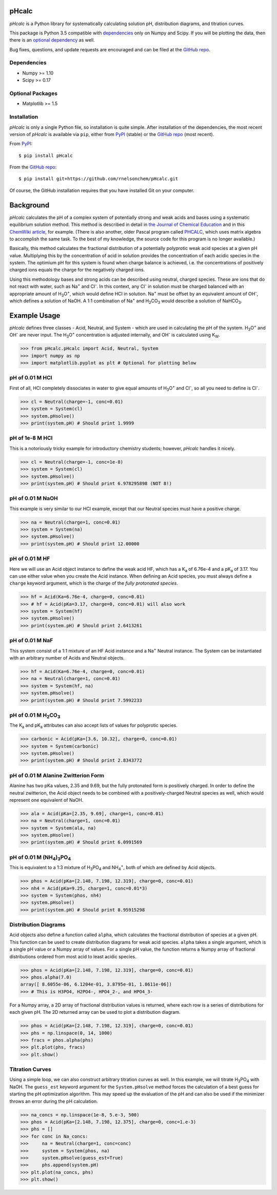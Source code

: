pHcalc
######

*pHcalc* is a Python library for systematically calculating solution pH,
distribution diagrams, and titration curves.

This package is Python 3.5 compatible with dependencies_ only on Numpy and
Scipy. If you will be plotting the data, then there is an `optional
dependency`_ as well.  

Bug fixes, questions, and update requests are encouraged and can be
filed at the `GitHub repo`_. 

.. _dependencies:

Dependencies
------------

* Numpy >= 1.10

* Scipy >= 0.17

.. _optional dependency:

Optional Packages
-----------------

* Matplotlib >= 1.5

Installation
------------

*pHcalc* is only a single Python file, so installation is quite simple. After
installation of the dependencies, the most recent version of *pHcalc* is
available via ``pip``, either from PyPI_ (stable) or the `GitHub repo`_ (most
recent).

From PyPI_::

    $ pip install pHcalc

From the `GitHub repo`_::

    $ pip install git+https://github.com/rnelsonchem/pHcalc.git

Of course, the GitHub installation requires that you have installed Git on
your computer.



Background
##########

*pHcalc* calculates the pH of a complex system of potentially strong and weak
acids and bases using a systematic equilibrium solution method. This method is
described in detail in `the Journal of Chemical Education`_ and in this
`ChemWiki article`_, for example. (There is also another, older Pascal program
called PHCALC_, which uses matrix algebra to accomplish the same task. To the
best of my knowledge, the source code for this program is no longer
available.)

Basically, this method calculates the fractional distribution of a potentially
polyprotic weak acid species at a given pH value. Multiplying this by the
concentration of acid in solution provides the concentration of each acidic
species in the system. The optimium pH for this system is found when
charge balance is achieved, i.e. the concentrations of positively charged ions
equals the charge for the negatively charged ions. 

Using this methodology bases and strong acids can be described using neutral,
charged species. These are ions that do not react with water, such as |Na+|
and |Cl-|. In this context, any |Cl-| in solution must be charged balanced
with an appropriate amount of |H3O|, which would define HCl in solution.
|Na+| must be offset by an equivalent amount of |OH-|, which defines a
solution of NaOH. A 1:1 combination of |Na+| and |H2CO3| would describe a
solution of |NaHCO3|.

Example Usage
#############

*pHcalc* defines three classes - Acid, Neutral, and System - which are used in
calculating the pH of the system. |H3O| and |OH-| are never input. The
|H3O| concentration is adjusted internally, and |OH-| is calculated using K\
:sub:`W`\ .

.. code:: python

    >>> from pHcalc.pHcalc import Acid, Neutral, System
    >>> import numpy as np
    >>> import matplotlib.pyplot as plt # Optional for plotting below

pH of 0.01 M HCl
----------------

First of all, HCl completely dissociates in water to give equal amounts of
|H3O| and |Cl-|, so all you need to define is |Cl-|. 

.. code:: python

    >>> cl = Neutral(charge=-1, conc=0.01)
    >>> system = System(cl)
    >>> system.pHsolve()
    >>> print(system.pH) # Should print 1.9999

pH of 1e-8 M HCl
----------------

This is a notoriously tricky example for introductory chemistry students;
however, *pHcalc* handles it nicely.

.. code:: python

    >>> cl = Neutral(charge=-1, conc=1e-8)
    >>> system = System(cl)
    >>> system.pHsolve()
    >>> print(system.pH) # Should print 6.978295898 (NOT 8!)

pH of 0.01 M NaOH
-----------------

This example is very similar to our HCl example, except that our Neutral
species must have a positive charge.

.. code:: python

    >>> na = Neutral(charge=1, conc=0.01)
    >>> system = System(na)
    >>> system.pHsolve()
    >>> print(system.pH) # Should print 12.00000

pH of 0.01 M HF
---------------

Here we will use an Acid object instance to define the weak acid HF, which has
a |Ka| of 6.76e-4 and a |pKa| of 3.17. You can use either value when you
create the Acid instance. When defining an Acid species, you must always
define a ``charge`` keyword argument, which is the charge of the *fully
protonated species*.

.. code:: python

    >>> hf = Acid(Ka=6.76e-4, charge=0, conc=0.01)
    >>> # hf = Acid(pKa=3.17, charge=0, conc=0.01) will also work
    >>> system = System(hf)
    >>> system.pHsolve()
    >>> print(system.pH) # Should print 2.6413261

pH of 0.01 M NaF
----------------

This system consist of a 1:1 mixture of an HF Acid instance and a |Na+|
Neutral instance. The System can be instantiated with an arbitrary number of
Acids and Neutral objects.

.. code:: python

    >>> hf = Acid(Ka=6.76e-4, charge=0, conc=0.01)
    >>> na = Neutral(charge=1, conc=0.01)
    >>> system = System(hf, na)
    >>> system.pHsolve()
    >>> print(system.pH) # Should print 7.5992233


pH of 0.01 M |H2CO3|
--------------------

The |Ka| and |pKa| attributes can also accept lists of values for polyprotic
species.

.. code:: python

    >>> carbonic = Acid(pKa=[3.6, 10.32], charge=0, conc=0.01)
    >>> system = System(carbonic)
    >>> system.pHsolve()
    >>> print(system.pH) # Should print 2.8343772

pH of 0.01 M Alanine Zwitterion Form
------------------------------------

Alanine has two pKa values, 2.35 and 9.69, but the fully protonated form is
positively charged. In order to define the neutral zwitterion, the Acid object
needs to be combined with a positively-charged Neutral species as well, which
would represent one equivalent of NaOH.

.. code:: python 

    >>> ala = Acid(pKa=[2.35, 9.69], charge=1, conc=0.01)
    >>> na = Neutral(charge=1, conc=0.01)
    >>> system = System(ala, na)
    >>> system.pHsolve()
    >>> print(system.pH) # Should print 6.0991569

pH of 0.01 M |NH4PO4|
---------------------

This is equivalent to a 1:3 mixture of |H3PO4| and |NH4|, both of which are
defined by Acid objects.

.. code:: python

    >>> phos = Acid(pKa=[2.148, 7.198, 12.319], charge=0, conc=0.01)
    >>> nh4 = Acid(pKa=9.25, charge=1, conc=0.01*3)
    >>> system = System(phos, nh4)
    >>> system.pHsolve()
    >>> print(system.pH) # Should print 8.95915298

Distribution Diagrams
---------------------

Acid objects also define a function called ``alpha``, which calculates the
fractional distribution of species at a given pH. This function can be used to
create distribution diagrams for weak acid species. ``alpha`` takes a single
argument, which is a single pH value or a Numpy array of values. For a single
pH value, the function returns a Numpy array of fractional distributions
ordered from most acid to least acidic species. 

.. code:: python

    >>> phos = Acid(pKa=[2.148, 7.198, 12.319], charge=0, conc=0.01)
    >>> phos.alpha(7.0)
    array([ 8.6055e-06, 6.1204e-01, 3.8795e-01, 1.8611e-06])
    >>> # This is H3PO4, H2PO4-, HPO4_2-, and HPO4_3-

For a Numpy array, a 2D array of fractional distribution values is returned,
where each row is a series of distributions for each given pH. The 2D returned
array can be used to plot a distribution diagram. 

.. code:: python

    >>> phos = Acid(pKa=[2.148, 7.198, 12.319], charge=0, conc=0.01)
    >>> phs = np.linspace(0, 14, 1000)
    >>> fracs = phos.alpha(phs)
    >>> plt.plot(phs, fracs)
    >>> plt.show()

Titration Curves
----------------

Using a simple loop, we can also construct arbitrary titration curves as well.
In this example, we will titrate |H3PO4| with NaOH. The ``guess_est`` keyword
argument for the ``System.pHsolve`` method forces the calculation of a best
guess for starting the pH optimization algorithm. This may speed up the
evaluation of the pH and can also be used if the minimizer throws an error
during the pH calculation. 

.. code:: python

    >>> na_concs = np.linspace(1e-8, 5.e-3, 500)
    >>> phos = Acid(pKa=[2.148, 7.198, 12.375], charge=0, conc=1.e-3)
    >>> phs = []
    >>> for conc in Na_concs:
    >>>     na = Neutral(charge=1, conc=conc)
    >>>     system = System(phos, na)
    >>>     system.pHsolve(guess_est=True)
    >>>     phs.append(system.pH)
    >>> plt.plot(na_concs, phs)
    >>> plt.show()

.. Substitutions


.. |Na+| replace:: Na\ :sup:`+`
.. |Cl-| replace:: Cl\ :sup:`-`
.. |H3O| replace:: H\ :sub:`3`\ O\ :sup:`+`
.. |OH-| replace:: OH\ :sup:`-`
.. |H2CO3| replace:: H\ :sub:`2`\ CO\ :sub:`3`
.. |NaHCO3| replace:: NaHCO\ :sub:`3`
.. |Ka| replace:: K\ :sub:`a`
.. |pKa| replace:: pK\ :sub:`a`
.. |NH4PO4| replace:: (NH\ :sub:`4`\ )\ :sub:`3`\ PO\ :sub:`4`
.. |H3PO4| replace:: H\ :sub:`3`\ PO\ :sub:`4`
.. |NH4| replace:: NH\ :sub:`4`\ :sup:`+`

.. External Hyperlinks

.. _GitHub repo: https://github.com/rnelsonchem/pHcalc
.. _PyPI: https://pypi.python.org/pypi/pHcalc
.. _the Journal of Chemical Education:
      http://pubs.acs.org/doi/abs/10.1021/ed100784v
.. _ChemWiki article: 
    http://chemwiki.ucdavis.edu/Core/Analytical_Chemistry/Analytical_Chemistry_2.0/06_Equilibrium_Chemistry/6G%3A_Solving_Equilibrium_Problems#6G.3_A_Systematic_Approach_to_Solving_Equilibrium_Problems
.. _PHCALC: http://pubs.acs.org/doi/pdf/10.1021/ed071p119
